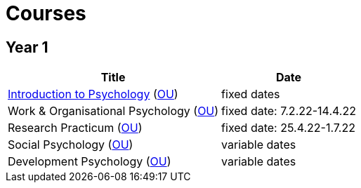 = Courses

== Year 1

[%autowidth]
|=======
| Title | Date

| link:../lva_introduction/index.html[Introduction to Psychology] (link:https://www.ou.nl/en/opleiding?sku=PB0014[OU]) | fixed dates
| Work & Organisational Psychology (link:https://www.ou.nl/en/opleiding?sku=PB0312[OU]) |  fixed date: 7.2.22-14.4.22
| Research Practicum (link:https://www.ou.nl/en/opleiding?sku=PB0212[OU]) | fixed date: 25.4.22-1.7.22
| Social Psychology (link:https://www.ou.nl/en/opleiding?sku=PB0012[OU]) | variable dates
| Development Psychology (link:https://www.ou.nl/en/opleiding?sku=PB0112[OU]) | variable dates
|=======
